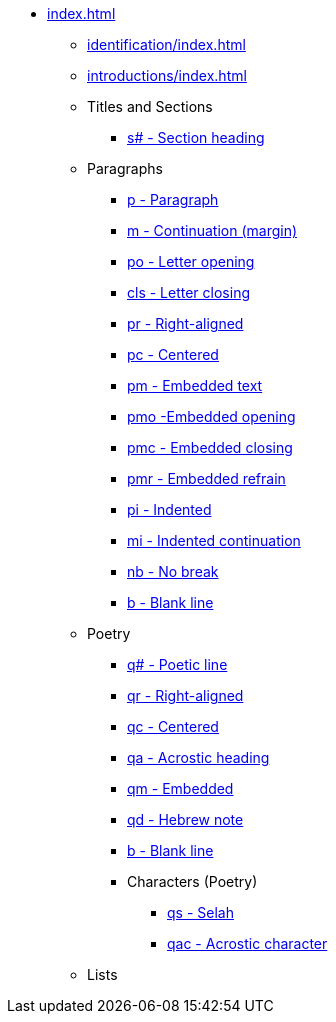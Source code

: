 * xref:index.adoc[]
** xref:identification/index.adoc[]
** xref:introductions/index.adoc[]
** Titles and Sections
// ** xref:titles-sections/index.adoc[]
*** xref:titles-sections/s.adoc[s# - Section heading]
** Paragraphs
// ** xref:paragraphs/index.adoc[]
*** xref:paragraphs/p.adoc[p - Paragraph]
*** xref:paragraphs/m.adoc[m - Continuation (margin)]
*** xref:paragraphs/po.adoc[po - Letter opening]
*** xref:paragraphs/cls.adoc[cls - Letter closing]
*** xref:paragraphs/pr.adoc[pr - Right-aligned]
*** xref:paragraphs/pc.adoc[pc - Centered]
*** xref:paragraphs/pm.adoc[pm - Embedded text]
*** xref:paragraphs/pmo.adoc[pmo -Embedded opening]
*** xref:paragraphs/pmc.adoc[pmc - Embedded closing]
*** xref:paragraphs/pmr.adoc[pmr - Embedded refrain]
*** xref:paragraphs/pi.adoc[pi - Indented]
*** xref:paragraphs/mi.adoc[mi - Indented continuation]
// DEPRECATED *** xref:paragraphs/mi.adoc[ph - Indented hanging]
*** xref:paragraphs/nb.adoc[nb - No break]
*** xref:paragraphs/b.adoc[b - Blank line]
** Poetry
// ** xref:poetry/index.adoc[]
*** xref:poetry/q.adoc[q# - Poetic line]
*** xref:poetry/qr.adoc[qr - Right-aligned]
*** xref:poetry/qc.adoc[qc - Centered]
*** xref:poetry/qa.adoc[qa - Acrostic heading]
*** xref:poetry/qm.adoc[qm - Embedded]
*** xref:poetry/qd.adoc[qd - Hebrew note]
*** xref:poetry/b.adoc[b - Blank line]
*** Characters (Poetry)
**** xref:char:poetry/qs.adoc[qs - Selah]
**** xref:char:poetry/qac.adoc[qac - Acrostic character]
** Lists
// ** xref:lists/index.adoc[]